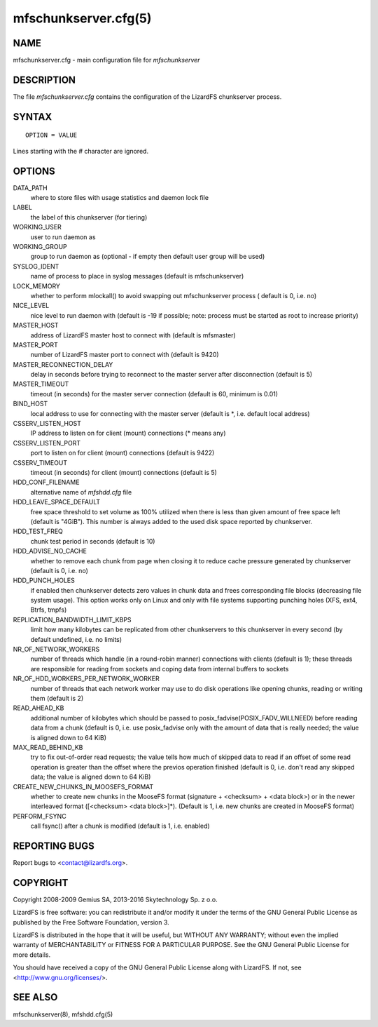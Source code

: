 .. _mfschunkserver.cfg.5:

*********************
mfschunkserver.cfg(5)
*********************

NAME
====

mfschunkserver.cfg - main configuration file for *mfschunkserver*

DESCRIPTION
===========

The file *mfschunkserver.cfg* contains the configuration of the LizardFS chunkserver process.

SYNTAX
======

::

  OPTION = VALUE

Lines starting with the *#* character are ignored.

OPTIONS
=======

DATA_PATH
  where to store files with usage statistics and daemon lock file

LABEL
  the label of this chunkserver (for tiering)

WORKING_USER
  user to run daemon as

WORKING_GROUP
  group to run daemon as (optional - if empty then default user group will be
  used)

SYSLOG_IDENT
  name of process to place in syslog messages (default is mfschunkserver)

LOCK_MEMORY
  whether to perform mlockall() to avoid swapping out mfschunkserver process (
  default is 0, i.e. no)

NICE_LEVEL
  nice level to run daemon with (default is -19 if possible; note: process
  must be started as root to increase priority)

MASTER_HOST
  address of LizardFS master host to connect with (default is mfsmaster)

MASTER_PORT
  number of LizardFS master port to connect with (default is 9420)

MASTER_RECONNECTION_DELAY
  delay in seconds before trying to reconnect to the master server after
  disconnection (default is 5)

MASTER_TIMEOUT
  timeout (in seconds) for the master server connection (default is 60,
  minimum is 0.01)

BIND_HOST
  local address to use for connecting with the master server (default is \*,
  i.e. default local address)

CSSERV_LISTEN_HOST
  IP address to listen on for client (mount) connections (\* means any)

CSSERV_LISTEN_PORT
  port to listen on for client (mount) connections (default is 9422)

CSSERV_TIMEOUT
  timeout (in seconds) for client (mount) connections (default is 5)

HDD_CONF_FILENAME
  alternative name of *mfshdd.cfg* file

HDD_LEAVE_SPACE_DEFAULT
  free space threshold to set volume as 100% utilized when there is less than
  given amount of free space left (default is "4GiB"). This number is always
  added to the used disk space reported by chunkserver.

HDD_TEST_FREQ
  chunk test period in seconds (default is 10)

HDD_ADVISE_NO_CACHE
  whether to remove each chunk from page when closing it to reduce cache
  pressure generated by chunkserver (default is 0, i.e. no)

HDD_PUNCH_HOLES
  if enabled then chunkserver detects zero values in chunk data and frees
  corresponding file blocks (decreasing file system usage). This option works
  only on Linux and only with file systems supporting punching holes (XFS,
  ext4, Btrfs, tmpfs)

REPLICATION_BANDWIDTH_LIMIT_KBPS
  limit how many kilobytes can be replicated from other chunkservers to this
  chunkserver in every second (by default undefined, i.e. no limits)

NR_OF_NETWORK_WORKERS
  number of threads which handle (in a round-robin manner) connections with
  clients (default is 1); these threads are responsible for reading from
  sockets and coping data from internal buffers to sockets

NR_OF_HDD_WORKERS_PER_NETWORK_WORKER
  number of threads that each network worker may use to do disk operations
  like opening chunks, reading or writing them (default is 2)

READ_AHEAD_KB
 additional number of kilobytes which should be passed to
 posix_fadvise(POSIX_FADV_WILLNEED) before reading data from a chunk (default
 is 0, i.e. use posix_fadvise only with the amount of data that is really
 needed; the value is aligned down to 64 KiB)

MAX_READ_BEHIND_KB
  try to fix out-of-order read requests; the value tells how much of skipped
  data to read if an offset of some read operation is greater than the offset
  where the previos operation finished (default is 0, i.e. don't read any
  skipped data; the value is aligned down to 64 KiB)

CREATE_NEW_CHUNKS_IN_MOOSEFS_FORMAT
  whether to create new chunks in the MooseFS format (signature + <checksum> +
  <data block>) or in the newer interleaved format ([<checksum> <data
  block>]*). (Default is 1, i.e. new chunks are created in MooseFS format)

PERFORM_FSYNC
  call fsync() after a chunk is modified (default is 1, i.e. enabled)

REPORTING BUGS
==============

Report bugs to <contact@lizardfs.org>.

COPYRIGHT
=========

Copyright 2008-2009 Gemius SA, 2013-2016 Skytechnology Sp. z o.o.

LizardFS is free software: you can redistribute it and/or modify it under the
terms of the GNU General Public License as published by the Free Software
Foundation, version 3.

LizardFS is distributed in the hope that it will be useful, but WITHOUT ANY
WARRANTY; without even the implied warranty of MERCHANTABILITY or FITNESS FOR
A PARTICULAR PURPOSE. See the GNU General Public License for more details.

You should have received a copy of the GNU General Public License along with
LizardFS. If not, see <http://www.gnu.org/licenses/>.

SEE ALSO
========

mfschunkserver(8), mfshdd.cfg(5)
